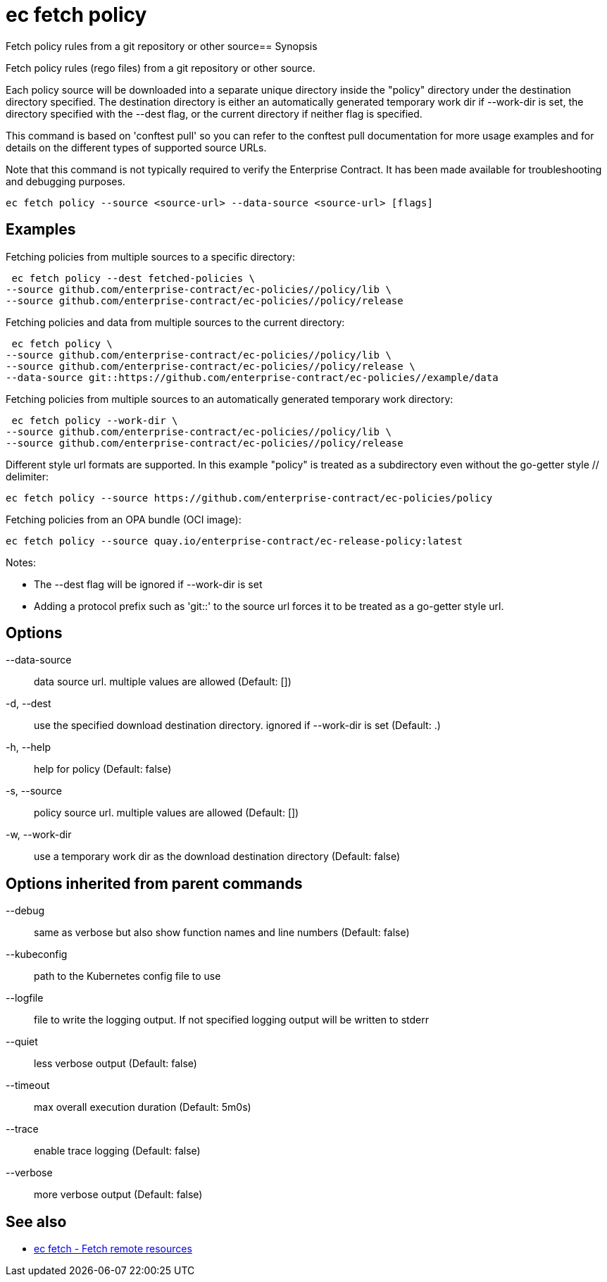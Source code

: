 = ec fetch policy

Fetch policy rules from a git repository or other source== Synopsis

Fetch policy rules (rego files) from a git repository or other source.

Each policy source will be downloaded into a separate unique directory inside
the "policy" directory under the destination directory specified. The
destination directory is either an automatically generated temporary work dir
if --work-dir is set, the directory specified with the --dest flag, or the
current directory if neither flag is specified.

This command is based on 'conftest pull' so you can refer to the conftest pull
documentation for more usage examples and for details on the different types of
supported source URLs.

Note that this command is not typically required to verify the Enterprise
Contract. It has been made available for troubleshooting and debugging
purposes.

[source,shell]
----
ec fetch policy --source <source-url> --data-source <source-url> [flags]
----

== Examples
Fetching policies from multiple sources to a specific directory:

  ec fetch policy --dest fetched-policies \
	--source github.com/enterprise-contract/ec-policies//policy/lib \
	--source github.com/enterprise-contract/ec-policies//policy/release

Fetching policies and data from multiple sources to the current directory:

  ec fetch policy \
	--source github.com/enterprise-contract/ec-policies//policy/lib \
	--source github.com/enterprise-contract/ec-policies//policy/release \
	--data-source git::https://github.com/enterprise-contract/ec-policies//example/data

Fetching policies from multiple sources to an automatically generated temporary
work directory:

  ec fetch policy --work-dir \
	--source github.com/enterprise-contract/ec-policies//policy/lib \
	--source github.com/enterprise-contract/ec-policies//policy/release

Different style url formats are supported. In this example "policy" is treated as
a subdirectory even without the go-getter style // delimiter:

  ec fetch policy --source https://github.com/enterprise-contract/ec-policies/policy

Fetching policies from an OPA bundle (OCI image):

  ec fetch policy --source quay.io/enterprise-contract/ec-release-policy:latest

Notes:

- The --dest flag will be ignored if --work-dir is set
- Adding a protocol prefix such as 'git::' to the source url forces it to be treated
  as a go-getter style url.

== Options

--data-source:: data source url. multiple values are allowed (Default: [])
-d, --dest:: use the specified download destination directory. ignored if --work-dir is set (Default: .)
-h, --help:: help for policy (Default: false)
-s, --source:: policy source url. multiple values are allowed (Default: [])
-w, --work-dir:: use a temporary work dir as the download destination directory (Default: false)

== Options inherited from parent commands

--debug:: same as verbose but also show function names and line numbers (Default: false)
--kubeconfig:: path to the Kubernetes config file to use
--logfile:: file to write the logging output. If not specified logging output will be written to stderr
--quiet:: less verbose output (Default: false)
--timeout:: max overall execution duration (Default: 5m0s)
--trace:: enable trace logging (Default: false)
--verbose:: more verbose output (Default: false)

== See also

 * xref:ec_fetch.adoc[ec fetch - Fetch remote resources]
